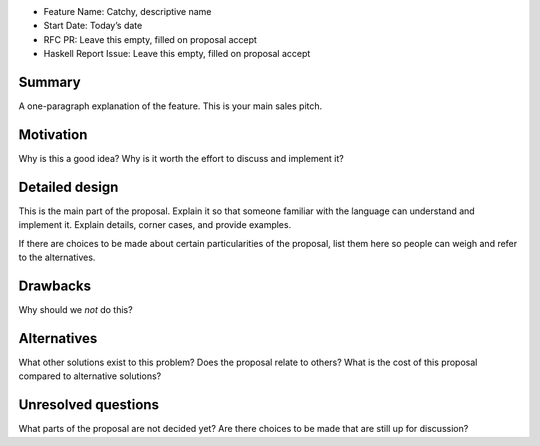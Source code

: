 - Feature Name: Catchy, descriptive name
- Start Date: Today’s date
- RFC PR: Leave this empty, filled on proposal accept
- Haskell Report Issue: Leave this empty, filled on proposal accept



#######
Summary
#######

A one-paragraph explanation of the feature. This is your main sales pitch.



##########
Motivation
##########

Why is this a good idea? Why is it worth the effort to discuss and implement it?



###############
Detailed design
###############

This is the main part of the proposal. Explain it so that someone familiar with
the language can understand and implement it. Explain details, corner cases, and
provide examples.

If there are choices to be made about certain particularities of the proposal,
list them here so people can weigh and refer to the alternatives.


#########
Drawbacks
#########

Why should we *not* do this?



############
Alternatives
############

What other solutions exist to this problem? Does the proposal relate to others?
What is the cost of this proposal compared to alternative solutions?



####################
Unresolved questions
####################

What parts of the proposal are not decided yet? Are there choices to be made
that are still up for discussion?
